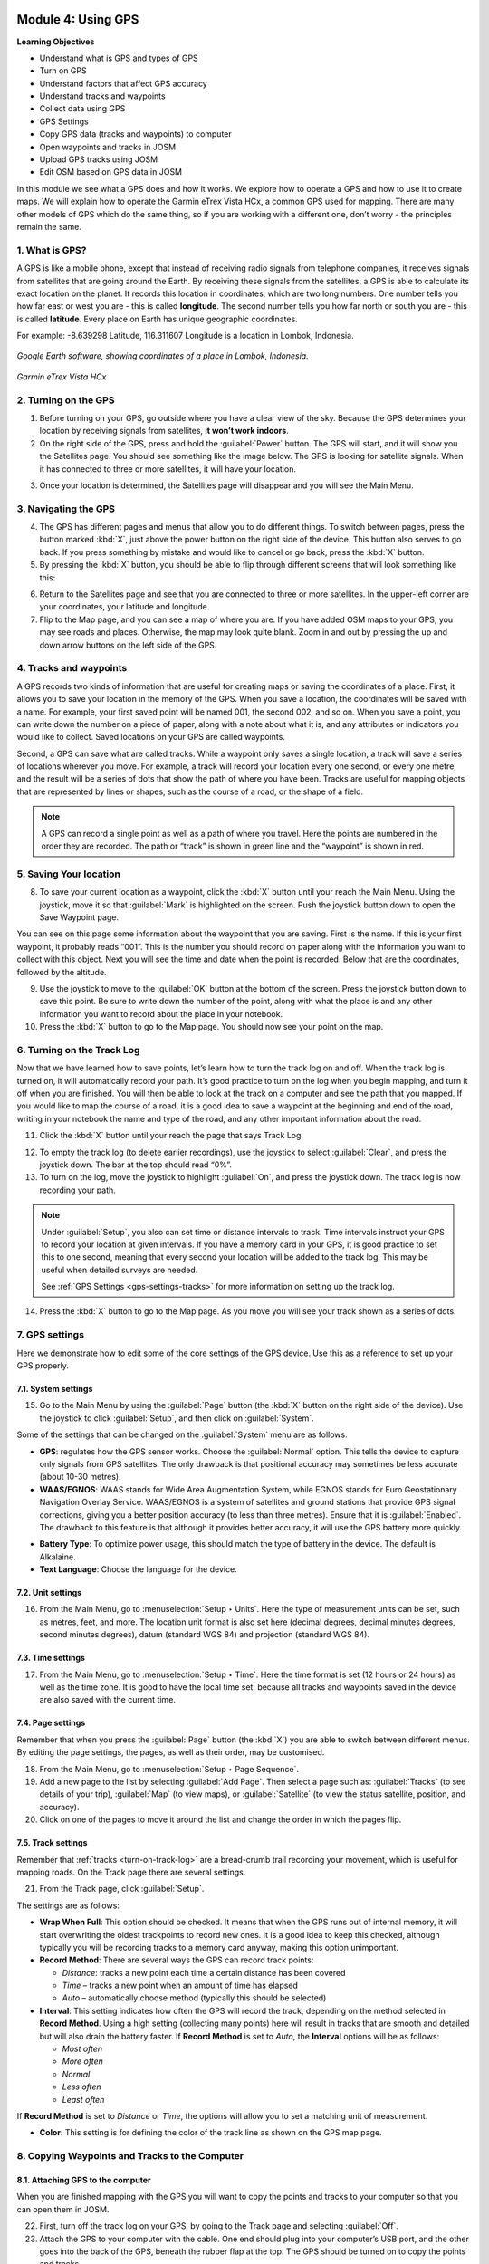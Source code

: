 .. image:: /static/training/beginner/osm/image33.*

..  _using-gps:

Module 4: Using GPS
===================

**Learning Objectives**

- Understand what is GPS and types of GPS                
- Turn on GPS                                                                                  
- Understand factors that affect GPS accuracy            
- Understand tracks and waypoints                        
- Collect data using GPS
- GPS Settings
- Copy GPS data (tracks and waypoints) to computer    
- Open waypoints and tracks in JOSM                   
- Upload GPS tracks using JOSM                        
- Edit OSM based on GPS data in JOSM                 

In this module we see what a GPS does and how it works.  We explore 
how to operate a GPS and how to use it to create maps. We will
explain how to operate the Garmin eTrex Vista HCx, a common GPS used for
mapping. There are many other models of GPS which do the same thing, so if you
are working with a different one, don’t worry - the principles remain the same.


1. What is GPS?
---------------

A GPS is like a mobile phone, except that instead of receiving radio signals
from telephone companies, it receives signals from satellites that are going
around the Earth. By receiving these signals from the satellites,
a GPS is able to calculate its exact location on the planet. It records
this location in coordinates, which are two long numbers.  One number tells
you how far east or west you are - this is called **longitude**.  The second
number tells you how far north or south you are - this is called **latitude**.
Every place on Earth has unique geographic coordinates.

For example: -8.639298 Latitude, 116.311607 Longitude is a location in
Lombok, Indonesia.

.. figure:: /static/training/beginner/osm/image34.*
   :align: center

   *Google Earth software, showing coordinates of a place in Lombok, Indonesia.*

.. figure:: /static/training/beginner/osm/image35.*
   :align: center
   :width: 200 pt

   *Garmin eTrex Vista HCx*

2. Turning on the GPS
---------------------

1. Before turning on your GPS, go outside where you have a clear view of the
   sky. Because the GPS determines your location by receiving signals from
   satellites, **it won’t work indoors**.

2. On the right side of the GPS, press and hold the :guilabel:`Power` button.
   The GPS will start, and it will show you the Satellites page.  You 
   should see something like the image below. The GPS is looking for satellite signals.
   When it has connected to three or more satellites, it will have your location.

.. image:: /static/training/beginner/osm/image36.*
   :align: center
   :width: 225 pt

3. Once your location is determined, the Satellites page will
   disappear and you will see the Main Menu.

.. image:: /static/training/beginner/osm/image37.*
   :align: center
   :width: 225 pt

3. Navigating the GPS
---------------------

4. The GPS has different pages and menus that allow you to do different
   things.  To switch between pages, press the button marked :kbd:`X`,
   just above the power button on the right side of the device.  This button
   also serves to go back.  If you press something by mistake and would like
   to cancel or go back, press the :kbd:`X` button.

5. By pressing the :kbd:`X` button, you should be able to flip through different
   screens that will look something like this:

.. image:: /static/training/beginner/osm/image51.*
   :align: center
   :width: 225 pt

.. image:: /static/training/beginner/osm/image52.*
   :align: center
   :width: 225 pt

.. image:: /static/training/beginner/osm/image53.*
   :align: center
   :width: 225 pt

.. image:: /static/training/beginner/osm/image54.*
   :align: center
   :width: 225 pt

6. Return to the Satellites page and see that you are
   connected to three or more satellites. In the upper-left corner are your
   coordinates, your latitude and longitude.

7. Flip to the Map page, and you can see a map of where you are.  If you have
   added OSM maps to your GPS, you may see roads and places.  Otherwise,
   the map may look quite blank. Zoom in and out by pressing the up and down
   arrow buttons on the left side of the GPS.

4. Tracks and waypoints
-----------------------

A GPS records two kinds of information that are useful for creating maps
or saving the coordinates of a place.  First, it allows you to save your
location in the memory of the GPS.  When you save a location,
the coordinates will be saved with a name.  For example,
your first saved point will be named 001, the second 002,
and so on.  When you save a point, you can write down the number on a piece
of paper, along with a note about what it is, and any attributes or
indicators you would like to collect. Saved locations on your GPS are called
waypoints.

Second, a GPS can save what are called tracks. While a waypoint only
saves a single location, a track will save a series of locations wherever
you move. For example, a track will record your location every one
second, or every one metre, and the result will be a series of dots that
show the path of where you have been.  Tracks are useful for mapping objects
that are represented by lines or shapes, such as the course of a road,
or the shape of a field.

.. image:: /static/training/beginner/osm/image55.*
   :align: center
   :width: 400 pt

.. note:: A GPS can record a single point as well as a path of where you
          travel. Here the points are numbered in the order they are recorded.
          The path or “track” is shown in green line and the “waypoint” is
          shown in red.

5. Saving Your location
-----------------------

8. To save your current location as a waypoint, click the :kbd:`X` button until
   your reach the Main Menu. Using the joystick, move it so that :guilabel:`Mark`
   is highlighted on the screen.  Push the joystick button down to open the
   Save Waypoint page.

.. image:: /static/training/beginner/osm/image56.*
   :align: center
   :width: 225 pt

.. image:: /static/training/beginner/osm/image57.*
   :align: center
   :width: 225 pt

You can see on this page some information about the waypoint that you are
saving.  First is the name.  If this is your first waypoint,
it probably reads “001”.  This is the number you should record on paper
along with the information you want to collect with this object.  Next you
will see the time and date when the point is recorded.  Below that are the
coordinates, followed by the altitude.

9. Use the joystick to move to the :guilabel:`OK` button at the bottom of the
   screen. Press the joystick button down to save this point.  Be sure to write
   down the number of the point, along with what the place is and any other
   information you want to record about the place in your notebook.

10. Press the :kbd:`X` button to go to the Map page. You should now see your point
    on the map.

..  _turn-on-track-log:

6. Turning on the Track Log
---------------------------

Now that we have learned how to save points, let’s learn how to turn the
track log on and off.  When the track log is turned on,
it will automatically record your path.  It’s good practice to turn on the
log when you begin mapping, and turn it off when you are finished.  You
will then be able to look at the track on a computer and see the path that
you mapped.  If you would like to map the course of a road,
it is a good idea to save a waypoint at the beginning and end of the road,
writing in your notebook the name and type of the road,
and any other important information about the road.

11. Click the :kbd:`X` button until your reach the page
    that says Track Log.

.. image:: /static/training/beginner/osm/image58.*
   :align: center
   :width: 225 pt

12. To empty the track log (to delete earlier recordings),
    use the joystick to select :guilabel:`Clear`, and press the joystick down.
    The bar at the top should read “0%”.

13. To turn on the log, move the joystick to highlight :guilabel:`On`,
    and press the joystick down.  The track log is now recording your path.

.. note:: Under :guilabel:`Setup`, you also can set time or distance
   intervals to track.  Time intervals instruct your GPS to record your location
   at given intervals.  If you have a memory card in your GPS, it is good
   practice to set this to one second, meaning that every second your location 
   will be added to the track log.  This may be useful when detailed surveys are
   needed.

   See :ref:`GPS Settings <gps-settings-tracks>` for more information on setting 
   up the track log.

14. Press the :kbd:`X` button to go to the Map page.  As you move you will see
    your track shown as a series of dots.

7. GPS settings
---------------

Here we demonstrate how to edit some of the core settings of the GPS
device. Use this as a reference to set up your GPS properly.

7.1. System settings
....................

15. Go to the Main Menu by using the :guilabel:`Page` button 
    (the :kbd:`X` button on the right side of the device). Use the joystick
    to click :guilabel:`Setup`, and then click on :guilabel:`System`.

.. image:: /static/training/beginner/osm/image38.*
   :align: center
   :width: 175 pt

.. image:: /static/training/beginner/osm/image39.*
   :align: center
   :width: 175 pt

Some of the settings that can be changed on the :guilabel:`System` menu 
are as follows:

- **GPS**: regulates how the GPS sensor works. Choose the :guilabel:`Normal`
  option. This tells the device to capture only signals from GPS satellites.
  The only drawback is that positional accuracy may sometimes be 
  less accurate (about 10-30 metres).

- **WAAS/EGNOS**: WAAS stands for Wide Area Augmentation System,
  while EGNOS stands for Euro Geostationary Navigation Overlay Service.
  WAAS/EGNOS is a system of satellites and ground stations that provide GPS 
  signal corrections, giving you a better position accuracy (to less than
  three metres). Ensure that it is :guilabel:`Enabled`. The drawback
  to this feature is that although it provides better accuracy, it will
  use the GPS battery more quickly.

.. image:: /static/training/beginner/osm/image40.*
   :align: center

- **Battery Type**: To optimize power usage, this should match the type of battery
  in the device. The default is Alkalaine.

- **Text Language**: Choose the language for the device.

.. image:: /static/training/beginner/osm/image41.*
   :align: center
   :width: 175 pt

7.2. Unit settings
..................

16. From the Main Menu, go to :menuselection:`Setup ‣ Units`. Here the 
    type of measurement units can be set, such as metres, feet, and more.
    The location unit format is also set here (decimal degrees, decimal 
    minutes degrees, second minutes degrees), datum (standard WGS 84) and 
    projection (standard WGS 84).

.. image:: /static/training/beginner/osm/image42.*
   :align: center
   :width: 175 pt

.. image:: /static/training/beginner/osm/image43.*
   :align: center
   :width: 175 pt

7.3. Time settings
..................

17. From the Main Menu, go to :menuselection:`Setup ‣ Time`. Here the time
    format is set (12 hours or 24 hours) as well as the time zone. It is good 
    to have the local time set, because all tracks and waypoints
    saved in the device are also saved with the current time.

.. image:: /static/training/beginner/osm/image44.*
   :align: center
   :width: 175 pt

.. image:: /static/training/beginner/osm/image45.*
   :align: center
   :width: 175 pt

7.4. Page settings
..................

Remember that when you press the :guilabel:`Page` button (the :kbd:`X`)
you are able to switch between different menus. By editing the page
settings, the pages, as well as their order, may be customised.

18. From the Main Menu, go to :menuselection:`Setup ‣ Page Sequence`.

19. Add a new page to the list by selecting :guilabel:`Add Page`. Then select
    a page such as: :guilabel:`Tracks` (to see details of your trip),
    :guilabel:`Map` (to view maps), or :guilabel:`Satellite` (to view the status
    satellite, position, and accuracy).

20. Click on one of the pages to move it around the list and change
    the order in which the pages flip.

.. image:: /static/training/beginner/osm/image46.*
   :align: center
   :width: 175 pt

.. image:: /static/training/beginner/osm/image47.*
   :align: center
   :width: 175 pt


..  _gps-settings-tracks:

7.5. Track settings
...................

Remember that :ref:`tracks <turn-on-track-log>` are a bread-crumb trail
recording your movement, which is useful for mapping roads. On the Track 
page there are several settings.

21. From the Track page, click :guilabel:`Setup`.

.. image:: /static/training/beginner/osm/image49.*
   :align: center
   :width: 175 pt

The settings are as follows:

- **Wrap When Full**: This option should be checked. It means that when the GPS 
  runs out of internal memory, it will start overwriting the oldest trackpoints
  to record new ones. It is a good idea to keep this checked, although typically
  you will be recording tracks to a memory card anyway, making this option
  unimportant.
  
- **Record Method**: There are several ways the GPS can record track points:

  - *Distance*: tracks a new point each time a certain distance has been covered
  - *Time* – tracks a new point when an amount of time has elapsed
  - *Auto* – automatically choose method (typically this should be selected)

- **Interval**: This setting indicates how often the GPS will record the track, 
  depending on the method selected in **Record Method**. Using a high setting 
  (collecting many points) here will result in tracks that are smooth and 
  detailed but will also drain the battery faster. If **Record Method** is set 
  to *Auto*, the **Interval** options will be as follows:

  - *Most often*
  - *More often*
  - *Normal*
  - *Less often*
  - *Least often*

If **Record Method** is set to *Distance* or *Time*, the options will allow
you to set a matching unit of measurement.

- **Color**: This setting is for defining the color of the track line as 
  shown on the GPS map page.

.. image:: /static/training/beginner/osm/image50.*
   :align: center
   :width: 175 pt


8. Copying Waypoints and Tracks to the Computer
-----------------------------------------------

8.1. Attaching GPS to the computer
..................................

When you are finished mapping with the GPS you will want to copy the
points and tracks to your computer so that you can open them in JOSM.
  
22. First, turn off the track log on your GPS, by going to the Track page and
    selecting :guilabel:`Off`.

23. Attach the GPS to your computer with the cable. One end should plug into
    your computer’s USB port, and the other goes into the back of the GPS,
    beneath the rubber flap at the top.  The GPS should be turned on to copy
    the points and tracks.


8.2. Installing GPS drivers
...........................

24. You may need to install GPS drivers on your computer.  Open your training
    folder and find software/USBDrivers_23.exe.  Double-click it and install.

25. If you don’t have this file, you can download it.  Open your internet
    browser and go to: `http://www8.garmin.com/support/download_details
    .jsp?id=591 <http://www8.garmin.com/support/download_details.jsp?id=591>`_

26. Click :guilabel:`Download` to get the installation file. Locate it on your
    computer, and double-click to install.


8.3. Getting the GPSBabel setup program
.......................................

27. GPSBabel is a program that allows us to copy data from the GPS.  It is
    saved as :file:`GPSBabel-1.4.2-Setup` in the :file:`software` folder.

28. If you don’t have GPSbabel already, open your web browser and go to
    `www.gpsbabel.org <http://www.gpsbabel.org>`_

29. Click :guilabel:`Downloads` at the top of the page.

30. Scroll down the page.  If your computer uses Windows,
    you want to download the installation file for Windows.  Click
    :file:`GPSBabel-1.4.2-Setup.exe`.  The file will be downloaded to 
    your computer.


8.4. Installing GPSBabel
........................

31. Locate the GPSBabel setup file on your computer. Double-click it to install.

32. Click :guilabel:`Next`.

33. Click :guilabel:`I accept` and :guilabel:`Next`.

34. Continue clicking :guilabel:`Next` until the program installs.

35. When the program has finished installing, click :guilabel:`Finish` to start
    GPSBabel.


8.5. Copying Tracks and Waypoints
.................................

36. Click in the circle next to the word :guilabel:`Device` at the top of the
    window.

.. image:: /static/training/beginner/osm/image59.*
   :align: center
   :width: 400 pt

37. In the dropdown menu labelled :guilabel:`Format`, select
    :guilabel:`Garmin serial/USB protocol`

38. Go down to the middle of the window, under :guilabel:`Output`.  In the 
    dropdown menu labelled :guilabel:`Format`, select :guilabel:`GPX XML`:

.. image:: /static/training/beginner/osm/image60.*
   :align: center
   :width: 300 pt

39. Click :guilabel:`File Name` and type a name for your saved file.  It should be
    something that describes the data, such as the date and the location.  For
    example: :file:`jakarta-07-07-2011`.

40. Make sure your GPS is connected to the computer and turned on.

41. Click :guilabel:`Apply` in the bottom right corner of the window.

42. If all goes well you should see a bar move across the screen,
    indicating that the data is being retrieved from the GPS.  When it is
    finished, your points and track will be saved in the file that you selected.


8.6. Opening in JOSM
....................

43. Now open JOSM.  Go to :menuselection:`File ‣ Open...`

44. Find and select the file that you created with GPSBabel.  Click
    :guilabel:`Open`.

You should now see your points and tracks loaded into JOSM.

.. image:: /static/training/beginner/osm/image61.*
   :align: center


9. Uploading GPS data in JOSM
-----------------------------

.. note:: If you arenot interested in sharing your tracks publicly on OSM, feel 
   free to skip this section.

Adding GPS tracks to the OSM server is useful because it enables other users
to see and use your tracks. For those who do not have a GPS or who can't
access a location, they are still able to benefit from your work and
help improve the map.

The easiest way to upload GPS tracks is to download the JOSM plugin
:guilabel:`DirectUpload`:

45. Open JOSM and go to :menuselection:`Edit ‣ Preferences`. Click the plugins 
    tab.

46. Type :kbd:`directupload` in the :guilabel:`Search` box. Check the box next
    to the plugin, and then click :guilabel:`OK`.

.. image:: /static/training/beginner/osm/image62.*
   :align: center
   :width: 300 pt

47. Restart JOSM.

48. Open your GPX file in JOSM.

49. Go to :menuselection:`Tools ‣ Upload Traces`

.. image:: /static/training/beginner/osm/image63.*
   :align: center

50. Add tags, a description, and choose an option for whom to make the track
    visible. Unless you have a reason for doing otherwise, choose
    :guilabel:`Public`.

.. image:: /static/training/beginner/osm/image64.*
   :align: center

51. Click :guilabel:`Upload Trace`. If requested to enter a username and password,
    enter the credentials of your OSM account and click
    :guilabel:`Authenticate`.

10. Editing GPS Data using JOSM
-------------------------------

After you successfully open and upload the GPS data, you must enter the GPS
data as the field result into OSM server. The following way:

- Open a file gpx results of your field data back using JOSM.
- Click :menuselection:`File > Download from OSM`, You don’t have to re-draw
- the box to download because JOSM been reading your region according to the GPS
  layer automatically. Click :guilabel:`Download`.

.. image:: /static/training/beginner/osm/image65.*
   :align: center

- After downloading the data successfully and appears in JOSM layer,
  you can edit the OSM Data (Data Layer) is based on the GPS field data. To
  make it easier to add data, you can add Bing Satellite imagery. You can
  draw an uncharted street (a line) with the following results of the
  existing record GPS tracks.

.. image:: /static/training/beginner/osm/image66.*
   :align: center

- After you have finished editing OSM data, don’t forget to upload the data
  to the OSM, click :menuselection:`File > Upload Data`.


:ref:`Go to next module --> <field-papers>`
